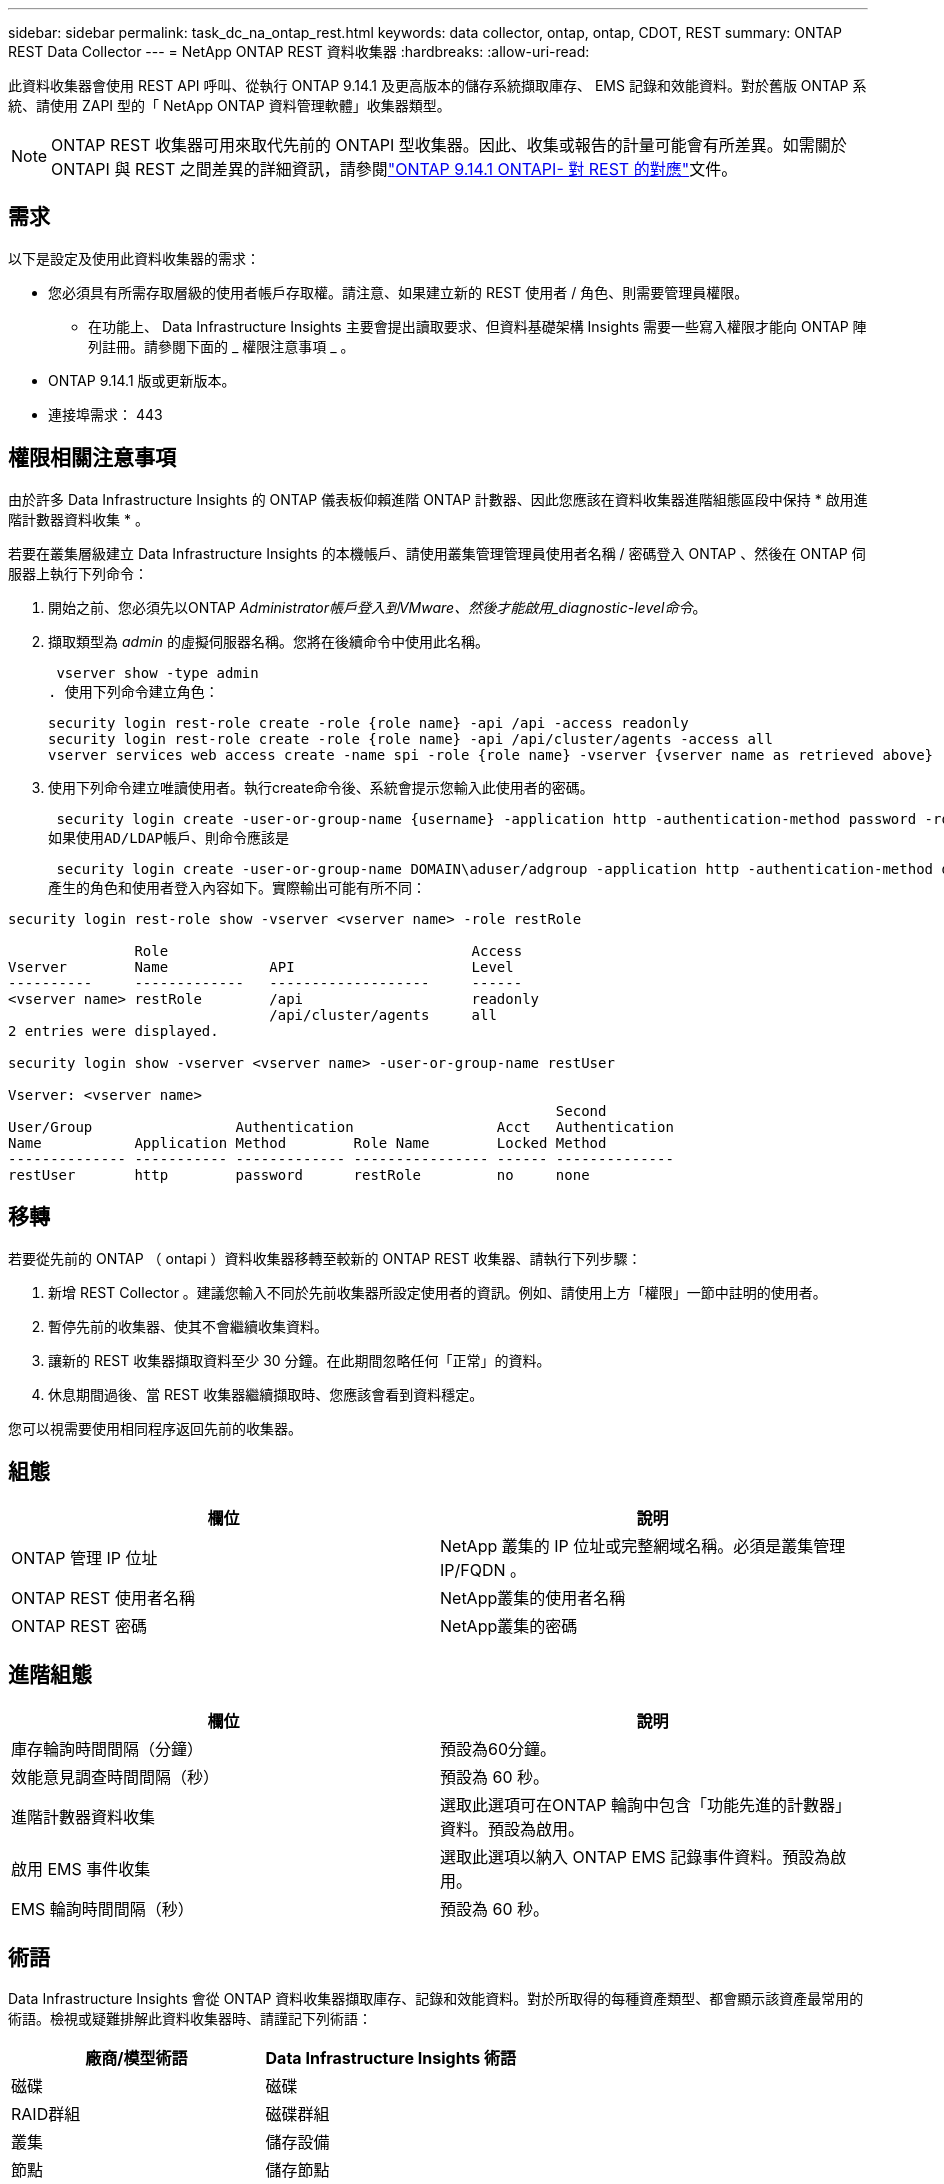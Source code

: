 ---
sidebar: sidebar 
permalink: task_dc_na_ontap_rest.html 
keywords: data collector, ontap, ontap, CDOT, REST 
summary: ONTAP REST Data Collector 
---
= NetApp ONTAP REST 資料收集器
:hardbreaks:
:allow-uri-read: 


[role="lead"]
此資料收集器會使用 REST API 呼叫、從執行 ONTAP 9.14.1 及更高版本的儲存系統擷取庫存、 EMS 記錄和效能資料。對於舊版 ONTAP 系統、請使用 ZAPI 型的「 NetApp ONTAP 資料管理軟體」收集器類型。


NOTE: ONTAP REST 收集器可用來取代先前的 ONTAPI 型收集器。因此、收集或報告的計量可能會有所差異。如需關於 ONTAPI 與 REST 之間差異的詳細資訊，請參閱link:https://docs.netapp.com/us-en/ontap-restmap-9141/index.html["ONTAP 9.14.1 ONTAPI- 對 REST 的對應"]文件。



== 需求

以下是設定及使用此資料收集器的需求：

* 您必須具有所需存取層級的使用者帳戶存取權。請注意、如果建立新的 REST 使用者 / 角色、則需要管理員權限。
+
** 在功能上、 Data Infrastructure Insights 主要會提出讀取要求、但資料基礎架構 Insights 需要一些寫入權限才能向 ONTAP 陣列註冊。請參閱下面的 _ 權限注意事項 _ 。


* ONTAP 9.14.1 版或更新版本。
* 連接埠需求： 443




== 權限相關注意事項

由於許多 Data Infrastructure Insights 的 ONTAP 儀表板仰賴進階 ONTAP 計數器、因此您應該在資料收集器進階組態區段中保持 * 啟用進階計數器資料收集 * 。

若要在叢集層級建立 Data Infrastructure Insights 的本機帳戶、請使用叢集管理管理員使用者名稱 / 密碼登入 ONTAP 、然後在 ONTAP 伺服器上執行下列命令：

. 開始之前、您必須先以ONTAP _Administrator帳戶登入到VMware、然後才能啟用_diagnostic-level命令_。
. 擷取類型為 _admin_ 的虛擬伺服器名稱。您將在後續命令中使用此名稱。
+
 vserver show -type admin
. 使用下列命令建立角色：
+
....
security login rest-role create -role {role name} -api /api -access readonly
security login rest-role create -role {role name} -api /api/cluster/agents -access all
vserver services web access create -name spi -role {role name} -vserver {vserver name as retrieved above}
....


. 使用下列命令建立唯讀使用者。執行create命令後、系統會提示您輸入此使用者的密碼。


 security login create -user-or-group-name {username} -application http -authentication-method password -role {role name}
如果使用AD/LDAP帳戶、則命令應該是

 security login create -user-or-group-name DOMAIN\aduser/adgroup -application http -authentication-method domain -role ci_readonly
產生的角色和使用者登入內容如下。實際輸出可能有所不同：

[listing]
----
security login rest-role show -vserver <vserver name> -role restRole

               Role                                    Access
Vserver        Name            API                     Level
----------     -------------   -------------------     ------
<vserver name> restRole        /api                    readonly
                               /api/cluster/agents     all
2 entries were displayed.

security login show -vserver <vserver name> -user-or-group-name restUser

Vserver: <vserver name>
                                                                 Second
User/Group                 Authentication                 Acct   Authentication
Name           Application Method        Role Name        Locked Method
-------------- ----------- ------------- ---------------- ------ --------------
restUser       http        password      restRole         no     none
----


== 移轉

若要從先前的 ONTAP （ ontapi ）資料收集器移轉至較新的 ONTAP REST 收集器、請執行下列步驟：

. 新增 REST Collector 。建議您輸入不同於先前收集器所設定使用者的資訊。例如、請使用上方「權限」一節中註明的使用者。
. 暫停先前的收集器、使其不會繼續收集資料。
. 讓新的 REST 收集器擷取資料至少 30 分鐘。在此期間忽略任何「正常」的資料。
. 休息期間過後、當 REST 收集器繼續擷取時、您應該會看到資料穩定。


您可以視需要使用相同程序返回先前的收集器。



== 組態

[cols="2*"]
|===
| 欄位 | 說明 


| ONTAP 管理 IP 位址 | NetApp 叢集的 IP 位址或完整網域名稱。必須是叢集管理 IP/FQDN 。 


| ONTAP REST 使用者名稱 | NetApp叢集的使用者名稱 


| ONTAP REST 密碼 | NetApp叢集的密碼 
|===


== 進階組態

[cols="2*"]
|===
| 欄位 | 說明 


| 庫存輪詢時間間隔（分鐘） | 預設為60分鐘。 


| 效能意見調查時間間隔（秒） | 預設為 60 秒。 


| 進階計數器資料收集 | 選取此選項可在ONTAP 輪詢中包含「功能先進的計數器」資料。預設為啟用。 


| 啟用 EMS 事件收集 | 選取此選項以納入 ONTAP EMS 記錄事件資料。預設為啟用。 


| EMS 輪詢時間間隔（秒） | 預設為 60 秒。 
|===


== 術語

Data Infrastructure Insights 會從 ONTAP 資料收集器擷取庫存、記錄和效能資料。對於所取得的每種資產類型、都會顯示該資產最常用的術語。檢視或疑難排解此資料收集器時、請謹記下列術語：

[cols="2*"]
|===
| 廠商/模型術語 | Data Infrastructure Insights 術語 


| 磁碟 | 磁碟 


| RAID群組 | 磁碟群組 


| 叢集 | 儲存設備 


| 節點 | 儲存節點 


| Aggregate | 儲存資源池 


| LUN | Volume 


| Volume | 內部Volume 


| 儲存虛擬機器 /Vserver | 儲存虛擬機器 
|===


== 資料管理術語ONTAP

下列詞彙適用於ONTAP 您在《支援資料管理》儲存資產登陸頁面上可能找到的物件或參考資料。其中許多術語也適用於其他資料收集器。



=== 儲存設備

* 模型–此叢集內唯一、獨立節點模型名稱的以逗號分隔的清單。如果叢集內的所有節點都是相同的模型類型、則只會顯示一個模型名稱。
* 廠商–如果您要設定新的資料來源、您會看到相同的廠商名稱。
* 序號–陣列 UUID
* IP–通常是在資料來源中設定的IP或主機名稱。
* 微碼版本–韌體。
* 原始容量：系統中所有實體磁碟的基礎2總和、無論其角色為何。
* 延遲：代表主機面對的工作負載在讀取和寫入過程中所經歷的情況。在理想情況下、 Data Infrastructure Insights 會直接取得這項價值、但通常情況並非如此。資料基礎架構 Insights 通常會執行從個別內部磁碟區統計資料衍生的 IOPs 加權計算、而不是提供這項功能的陣列。
* 處理量：從內部磁碟區集合而來。管理：這可能包含裝置管理介面的超連結。由 Data Infrastructure Insights 資料來源以程式設計方式建立、作為庫存報告的一部分。




=== 儲存資源池

* 儲存設備：此資源池所使用的儲存陣列。必填。
* 類型–從列舉的可能性清單清單中選取一個描述性值。最常見的是「Aggregate」或「RAID Group」。
* 節點–如果此儲存陣列的架構使集區屬於特定儲存節點、則其名稱將會顯示在這裡、以超連結的形式連結至其自己的登陸頁面。
* 使用Flash Pool–是/否值–此SATA / SAS型集區是否使用SSD進行快取加速？
* 備援：RAID層級或保護方案。RAID-DP為雙同位元檢查、RAID_tp為三同位元檢查。
* 容量：此處的值是已用邏輯容量、可用容量和邏輯總容量、以及這些容量使用的百分比。
* 過度委派容量：如果使用效率技術、您已將容量或內部Volume容量的總和分配給大於儲存資源池邏輯容量的總和、則此處的百分比值將大於0%。
* Snapshot–已使用的快照容量和總容量、如果您的儲存資源池架構將部分容量專用於專為快照而設計的區段區域。在不支援支援的情況下、支援的部分可能會出現這個問題、而其他的不支援的組態則較少。ONTAP MetroCluster ONTAP
* 使用率–百分比值、顯示此儲存資源池中任何磁碟貢獻容量的最高磁碟使用率百分比。磁碟使用率不一定與陣列效能有密切的關聯、因為磁碟重建、重複資料刪除活動等原因、在缺乏主機驅動的工作負載的情況下、使用率可能會很高。此外、許多陣列的複寫實作可能會提高磁碟使用率、但不會顯示為內部磁碟區或磁碟區工作負載。
* IOPS：所有磁碟的IOPs總和、可為此儲存資源池提供容量。處理量：所有磁碟的總處理量、可為此儲存資源池提供容量。




=== 儲存節點

* 儲存設備：此節點屬於何種儲存陣列。必填。
* HA合作夥伴：在節點將容錯移轉至一個節點、而只有一個節點的平台上、通常會顯示於此處。
* 狀態–節點健全狀況。只有當陣列健全狀況足以由資料來源進行庫存時、才能使用。
* 模型–節點的模型名稱。
* 版本–裝置的版本名稱。
* 序號–節點序號。
* 記憶體：基礎2記憶體（若有）。
* 使用率：ONTAP 在功能方面、這是專屬演算法的控制器壓力索引。每次效能意見調查都會報告0到100%之間的數字、這是WAFL 指較高的VMware磁碟爭用或平均CPU使用率。如果您觀察到持續值> 50%、這表示規模過小–可能是控制器/節點不夠大、或旋轉磁碟不足以吸收寫入工作負載。
* IOPS –直接衍生自節點物件上的 ONTAP REST 通話。
* 延遲–直接衍生自節點物件上的 ONTAP REST 通話。
* 處理量–直接衍生自節點物件上的 ONTAP REST 通話。
* 處理器–CPU數。




== ONTAP 電力指標

數種 ONTAP 模式提供資料基礎架構洞見的電力指標、可用於監控或警示。下列支援和不支援的機型清單並不完整、但應提供一些指引；一般而言、如果機型與清單上的機型屬於同一個系列、則支援應該相同。

支援的機型：

A200 A220 A250 A300 A320 A400 A700 A700 A800 A900 C190 FAS2240-4 FAS2552 FAS2650 FAS2720 FAS2750 FAS8200 FAS8300 FAS8700 FAS9000

不支援的機型：

FAS2620 FAS3250 FAS3270 FAS500f FAS6280 FAS / AFF 8020 FAS / AFF 8040 FAS / AFF 8060 FAS / AFF 8080



== 疑難排解

如果您在使用此資料收集器時遇到問題、請嘗試下列事項：

[cols="2*"]
|===
| 問題： | 試用： 


| 嘗試建立 ONTAP REST 資料收集器時，會出現如下錯誤：組態： 10.193.70.14 ： ONTAP REST API 位於 10.193.70.14 ，無法使用： 10.193.70.14 無法取得 /API/cluster ： 400 錯誤要求 | 這可能是因為使用了一種老舊的 ONTAP 陣列、例如 ONTAP 9.6 ）、而該陣列沒有 REST API 功能。ONTAP 9.14.1 是 ONTAP REST 收集器支援的最低 ONTAP 版本。在預先休息的 ONTAP 版本中、應會有「 400 不良要求」回應。對於支援 REST 但不支援 9.14.1 或更新版本的 ONTAP 版本，您可能會看到下列 simillar 訊息：組態： 10.193.98.84 ： ONTAP REST API 10.193.98.84 不可用： 10.193.98.84 ： ONTAP REST API 10.193.98.84 可提供： cheryl5-cluster 2 9.10.1 a3c247-3c3c~9.50b3c3 。 


| 我看到 ONTAP ontapi 收集器顯示資料的空白或「 0 」指標。 | ONTAP REST 不會報告僅在 ONTAP 系統內部使用的度量。例如、 ONTAP REST 不會收集系統集合體、只會收集 SVM 的「資料」類型。其他 ONTAP REST 計量範例可能會報告零或空白資料： InternalVolumes ： REST 不再報告 vol0 。Aggregate ： REST 不再報告 aggr0 。儲存設備：大部分的指標都是內部 Volume 指標的彙總套件、因此會受到上述影響。儲存虛擬機器： REST 不再報告除 'data' 以外的 SVM 類型（例如「叢集」、「 GMT 」、「節點」）。您也可能會注意到、由於預設效能輪詢期間從 15 分鐘變更為 5 分鐘、因此具有資料的圖形外觀也會有所變更。更頻繁的輪詢意味著需要繪製更多資料點。 
|===
您可以在頁面或中找到其他link:concept_requesting_support.html["支援"]link:reference_data_collector_support_matrix.html["資料收集器支援對照表"]資訊。
